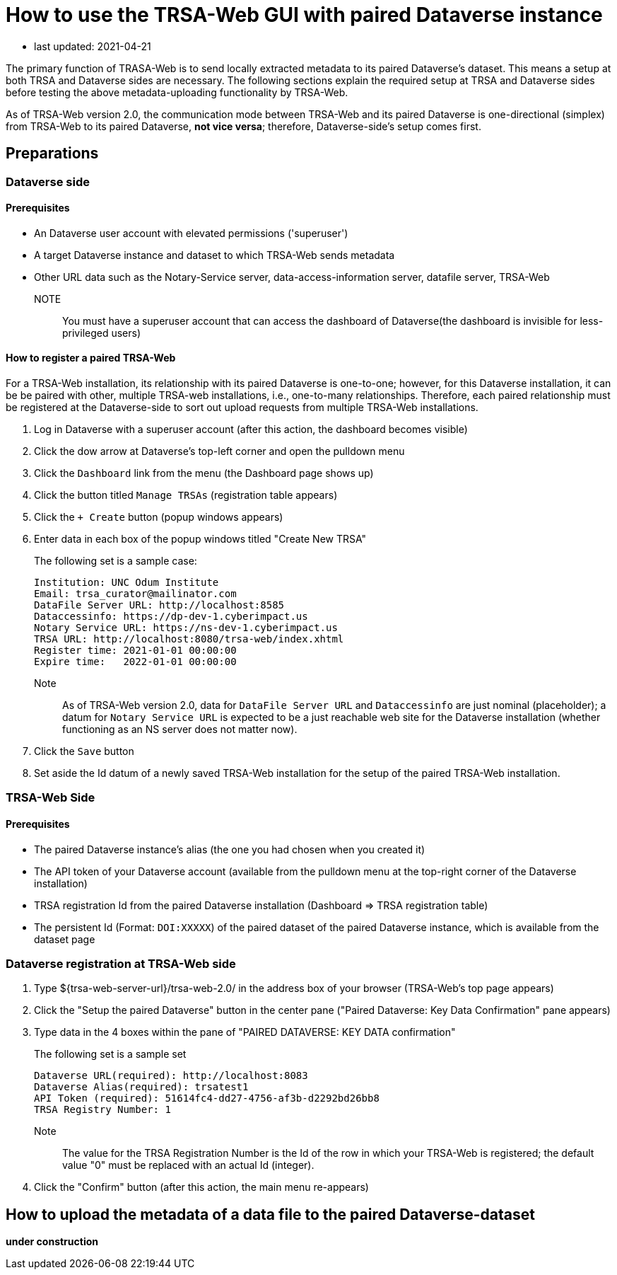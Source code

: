 = How to use the TRSA-Web GUI with paired Dataverse instance

* last updated: 2021-04-21

The primary function of TRASA-Web is to send locally extracted metadata to its paired Dataverse's dataset.  This means a setup at both TRSA and Dataverse sides are necessary.  The following sections explain the required setup at TRSA and Dataverse sides before testing the above metadata-uploading functionality by TRSA-Web.

As of TRSA-Web version 2.0, the communication mode between TRSA-Web and its paired Dataverse is one-directional (simplex) from TRSA-Web to its paired Dataverse, **not vice versa**; therefore, Dataverse-side's setup comes first.

== Preparations

=== Dataverse side
==== Prerequisites

* An Dataverse user account with elevated permissions ('superuser')  

* A target Dataverse instance and dataset to which TRSA-Web sends metadata

* Other URL data such as the Notary-Service server, data-access-information server, datafile server, TRSA-Web

NOTE:: You must have a superuser account that can access the dashboard of Dataverse(the dashboard is invisible for less-privileged users)

==== How to register a paired TRSA-Web 
For a TRSA-Web installation, its relationship with its paired Dataverse is one-to-one; however, for this Dataverse installation, it can be be paired with other, multiple TRSA-web installations, i.e., one-to-many relationships.  Therefore, each paired relationship must be registered at the Dataverse-side to sort out upload requests from multiple TRSA-Web installations.

. Log in Dataverse with a superuser account (after this action, the dashboard becomes visible)
. Click the dow arrow at Dataverse's top-left corner and open the pulldown menu
. Click the `Dashboard` link from the menu (the Dashboard page shows up)
. Click the button titled `Manage TRSAs` (registration table appears)
. Click the `+ Create` button (popup windows appears)

. Enter data in each box of the popup windows titled "Create New TRSA"
+
The following set is a sample case: 
+
----
Institution: UNC Odum Institute
Email: trsa_curator@mailinator.com 
DataFile Server URL: http://localhost:8585
Dataccessinfo: https://dp-dev-1.cyberimpact.us
Notary Service URL: https://ns-dev-1.cyberimpact.us
TRSA URL: http://localhost:8080/trsa-web/index.xhtml
Register time: 2021-01-01 00:00:00
Expire time:   2022-01-01 00:00:00
----
Note::
As of TRSA-Web version 2.0, data for `DataFile Server URL` and 
`Dataccessinfo` are just nominal (placeholder); a datum for `Notary Service URL` is expected to be a just reachable web site for the Dataverse installation (whether functioning as an NS server does not matter now).
. Click the `Save` button

. Set aside the Id datum of a newly saved TRSA-Web installation for the setup of the paired TRSA-Web installation.

=== TRSA-Web Side

==== Prerequisites
* The paired Dataverse instance's alias (the one you had chosen when you created it)
* The API token of your Dataverse account (available from the pulldown menu at the top-right corner of the Dataverse installation)
* TRSA registration Id from the paired Dataverse installation (Dashboard => TRSA registration table)
* The persistent Id (Format: `DOI:XXXXX`) of the paired dataset of the paired Dataverse instance, which is available from the dataset page

=== Dataverse registration at TRSA-Web side 

. Type ${trsa-web-server-url}/trsa-web-2.0/ in the address box of your browser (TRSA-Web's top page appears)
. Click the "Setup the paired Dataverse" button in the center pane ("Paired Dataverse: Key Data Confirmation" pane appears)
. Type data in the 4 boxes within the pane of "PAIRED DATAVERSE: KEY DATA confirmation"
+
The following set is a sample set
+
----
Dataverse URL(required): http://localhost:8083 
Dataverse Alias(required): trsatest1
API Token (required): 51614fc4-dd27-4756-af3b-d2292bd26bb8
TRSA Registry Number: 1
----
Note:: 
The value for the TRSA Registration Number is the Id of the row in which your TRSA-Web is registered; the default value "0" must be replaced with an actual Id (integer).

. Click the "Confirm" button (after this action, the main menu re-appears)


== How to upload the metadata of a data file to the paired Dataverse-dataset

**under construction**


